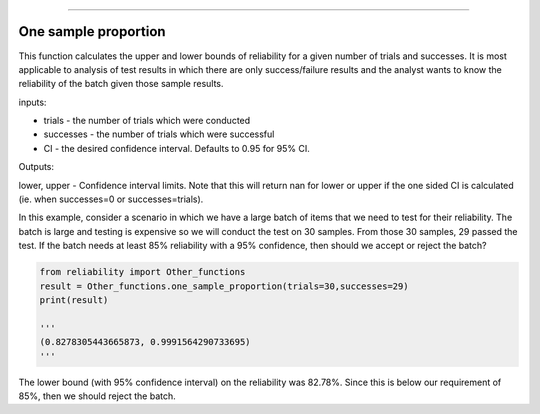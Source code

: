 .. image:: images/logo.png

-------------------------------------

One sample proportion
'''''''''''''''''''''

This function calculates the upper and lower bounds of reliability for a given number of trials and successes. It is most applicable to analysis of test results in which there are only success/failure results and the analyst wants to know the reliability of the batch given those sample results.

inputs:

-   trials - the number of trials which were conducted
-   successes - the number of trials which were successful
-   CI - the desired confidence interval. Defaults to 0.95 for 95% CI.

Outputs:

lower, upper - Confidence interval limits. Note that this will return nan for lower or upper if the one sided CI is calculated (ie. when successes=0 or successes=trials).

In this example, consider a scenario in which we have a large batch of items that we need to test for their reliability. The batch is large and testing is expensive so we will conduct the test on 30 samples. From those 30 samples, 29 passed the test. If the batch needs at least 85% reliability with a 95% confidence, then should we accept or reject the batch?

.. code:: python

    from reliability import Other_functions
    result = Other_functions.one_sample_proportion(trials=30,successes=29)
    print(result)
    
    '''
    (0.8278305443665873, 0.9991564290733695)
    '''

The lower bound (with 95% confidence interval) on the reliability was 82.78%. Since this is below our requirement of 85%, then we should reject the batch.
